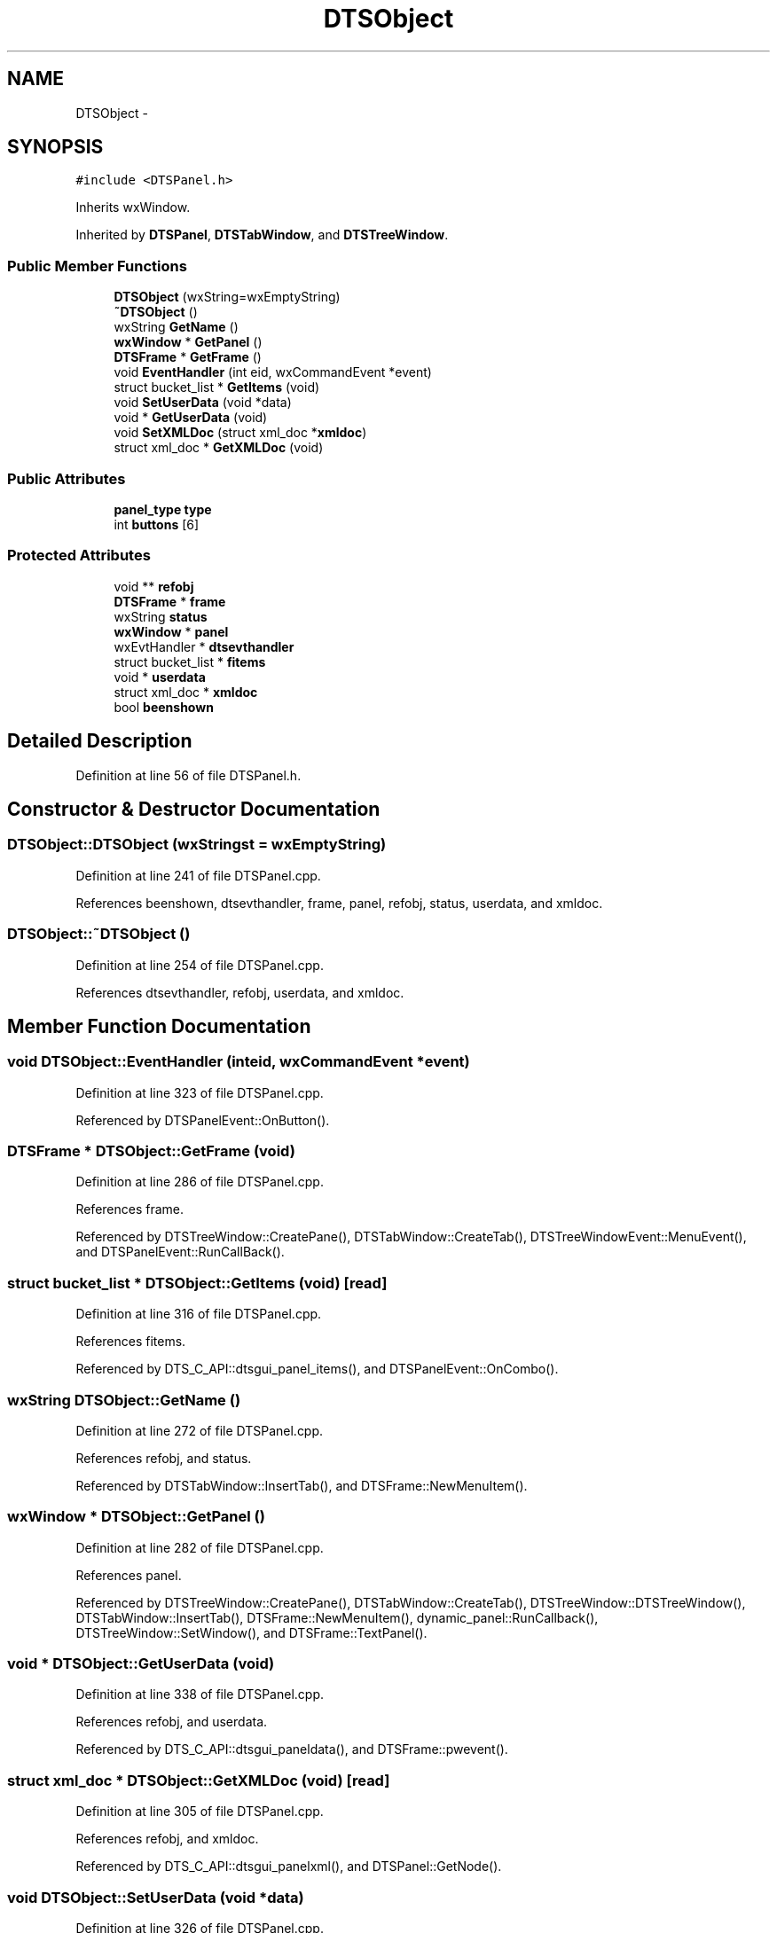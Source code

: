 .TH "DTSObject" 3 "Fri Oct 11 2013" "Version 0.00" "DTS Application wxWidgets GUI Library" \" -*- nroff -*-
.ad l
.nh
.SH NAME
DTSObject \- 
.SH SYNOPSIS
.br
.PP
.PP
\fC#include <DTSPanel\&.h>\fP
.PP
Inherits wxWindow\&.
.PP
Inherited by \fBDTSPanel\fP, \fBDTSTabWindow\fP, and \fBDTSTreeWindow\fP\&.
.SS "Public Member Functions"

.in +1c
.ti -1c
.RI "\fBDTSObject\fP (wxString=wxEmptyString)"
.br
.ti -1c
.RI "\fB~DTSObject\fP ()"
.br
.ti -1c
.RI "wxString \fBGetName\fP ()"
.br
.ti -1c
.RI "\fBwxWindow\fP * \fBGetPanel\fP ()"
.br
.ti -1c
.RI "\fBDTSFrame\fP * \fBGetFrame\fP ()"
.br
.ti -1c
.RI "void \fBEventHandler\fP (int eid, wxCommandEvent *event)"
.br
.ti -1c
.RI "struct bucket_list * \fBGetItems\fP (void)"
.br
.ti -1c
.RI "void \fBSetUserData\fP (void *data)"
.br
.ti -1c
.RI "void * \fBGetUserData\fP (void)"
.br
.ti -1c
.RI "void \fBSetXMLDoc\fP (struct xml_doc *\fBxmldoc\fP)"
.br
.ti -1c
.RI "struct xml_doc * \fBGetXMLDoc\fP (void)"
.br
.in -1c
.SS "Public Attributes"

.in +1c
.ti -1c
.RI "\fBpanel_type\fP \fBtype\fP"
.br
.ti -1c
.RI "int \fBbuttons\fP [6]"
.br
.in -1c
.SS "Protected Attributes"

.in +1c
.ti -1c
.RI "void ** \fBrefobj\fP"
.br
.ti -1c
.RI "\fBDTSFrame\fP * \fBframe\fP"
.br
.ti -1c
.RI "wxString \fBstatus\fP"
.br
.ti -1c
.RI "\fBwxWindow\fP * \fBpanel\fP"
.br
.ti -1c
.RI "wxEvtHandler * \fBdtsevthandler\fP"
.br
.ti -1c
.RI "struct bucket_list * \fBfitems\fP"
.br
.ti -1c
.RI "void * \fBuserdata\fP"
.br
.ti -1c
.RI "struct xml_doc * \fBxmldoc\fP"
.br
.ti -1c
.RI "bool \fBbeenshown\fP"
.br
.in -1c
.SH "Detailed Description"
.PP 
Definition at line 56 of file DTSPanel\&.h\&.
.SH "Constructor & Destructor Documentation"
.PP 
.SS "DTSObject::DTSObject (wxStringst = \fCwxEmptyString\fP)"

.PP
Definition at line 241 of file DTSPanel\&.cpp\&.
.PP
References beenshown, dtsevthandler, frame, panel, refobj, status, userdata, and xmldoc\&.
.SS "DTSObject::~DTSObject ()"

.PP
Definition at line 254 of file DTSPanel\&.cpp\&.
.PP
References dtsevthandler, refobj, userdata, and xmldoc\&.
.SH "Member Function Documentation"
.PP 
.SS "void DTSObject::EventHandler (inteid, wxCommandEvent *event)"

.PP
Definition at line 323 of file DTSPanel\&.cpp\&.
.PP
Referenced by DTSPanelEvent::OnButton()\&.
.SS "\fBDTSFrame\fP * DTSObject::GetFrame (void)"

.PP
Definition at line 286 of file DTSPanel\&.cpp\&.
.PP
References frame\&.
.PP
Referenced by DTSTreeWindow::CreatePane(), DTSTabWindow::CreateTab(), DTSTreeWindowEvent::MenuEvent(), and DTSPanelEvent::RunCallBack()\&.
.SS "struct bucket_list * DTSObject::GetItems (void)\fC [read]\fP"

.PP
Definition at line 316 of file DTSPanel\&.cpp\&.
.PP
References fitems\&.
.PP
Referenced by DTS_C_API::dtsgui_panel_items(), and DTSPanelEvent::OnCombo()\&.
.SS "wxString DTSObject::GetName ()"

.PP
Definition at line 272 of file DTSPanel\&.cpp\&.
.PP
References refobj, and status\&.
.PP
Referenced by DTSTabWindow::InsertTab(), and DTSFrame::NewMenuItem()\&.
.SS "\fBwxWindow\fP * DTSObject::GetPanel ()"

.PP
Definition at line 282 of file DTSPanel\&.cpp\&.
.PP
References panel\&.
.PP
Referenced by DTSTreeWindow::CreatePane(), DTSTabWindow::CreateTab(), DTSTreeWindow::DTSTreeWindow(), DTSTabWindow::InsertTab(), DTSFrame::NewMenuItem(), dynamic_panel::RunCallback(), DTSTreeWindow::SetWindow(), and DTSFrame::TextPanel()\&.
.SS "void * DTSObject::GetUserData (void)"

.PP
Definition at line 338 of file DTSPanel\&.cpp\&.
.PP
References refobj, and userdata\&.
.PP
Referenced by DTS_C_API::dtsgui_paneldata(), and DTSFrame::pwevent()\&.
.SS "struct xml_doc * DTSObject::GetXMLDoc (void)\fC [read]\fP"

.PP
Definition at line 305 of file DTSPanel\&.cpp\&.
.PP
References refobj, and xmldoc\&.
.PP
Referenced by DTS_C_API::dtsgui_panelxml(), and DTSPanel::GetNode()\&.
.SS "void DTSObject::SetUserData (void *data)"

.PP
Definition at line 326 of file DTSPanel\&.cpp\&.
.PP
References refobj, and userdata\&.
.PP
Referenced by DTSFrame::CreatePane(), and DTSTabWindow::CreateTab()\&.
.SS "void DTSObject::SetXMLDoc (struct xml_doc *xmldoc)"

.PP
Definition at line 290 of file DTSPanel\&.cpp\&.
.PP
References refobj, and xmldoc\&.
.PP
Referenced by dtsgui_wizard::AddPage(), DTSTreeWindow::CreatePane(), DTS_C_API::dtsgui_panel_setxml(), DTSTabPage::DTSTabPage(), and DTSTreeWindow::DTSTreeWindow()\&.
.SH "Member Data Documentation"
.PP 
.SS "bool DTSObject::beenshown\fC [protected]\fP"

.PP
Definition at line 80 of file DTSPanel\&.h\&.
.PP
Referenced by DTSObject(), DTSPanel::SetupWin(), DTSTreeWindow::Show(), DTSTabWindow::Show(), and DTSPanel::ShowPanel()\&.
.SS "int DTSObject::buttons[6]"

.PP
Definition at line 70 of file DTSPanel\&.h\&.
.PP
Referenced by DTSPanel::Buttons(), DTSDialog::DTSDialog(), DTSPanel::DTSPanel(), DTSPanelEvent::OnButton(), and DTSPanelEvent::OnDialog()\&.
.SS "wxEvtHandler* DTSObject::dtsevthandler\fC [protected]\fP"

.PP
Definition at line 76 of file DTSPanel\&.h\&.
.PP
Referenced by DTSPanel::Buttons(), DTSPanel::ComboBox(), DTSDialog::DTSDialog(), DTSObject(), DTSPanel::DTSPanel(), DTSScrollPanel::DTSScrollPanel(), DTSStaticPanel::DTSStaticPanel(), DTSTabWindow::DTSTabWindow(), DTSTreeWindow::DTSTreeWindow(), DTSTabPage::operator=(), DTSPanel::SetEventCallback(), DTSTabWindow::Show(), and ~DTSObject()\&.
.SS "struct bucket_list* DTSObject::fitems\fC [protected]\fP"

.PP
Definition at line 77 of file DTSPanel\&.h\&.
.PP
Referenced by DTSPanel::CheckBox(), DTSPanel::ComboBox(), DTSPanel::DTSPanel(), DTSPanel::FindItem(), GetItems(), DTSPanel::ListBox(), DTSPanel::Panel2Post(), DTSPanel::Panel2XML(), DTSPanel::TextBox(), DTSPanel::Update_XML(), and DTSPanel::~DTSPanel()\&.
.SS "\fBDTSFrame\fP* DTSObject::frame\fC [protected]\fP"

.PP
Definition at line 73 of file DTSPanel\&.h\&.
.PP
Referenced by DTSObject(), DTSPanel::DTSPanel(), DTSTabWindow::DTSTabWindow(), DTSTreeWindow::DTSTreeWindow(), GetFrame(), DTSTabPage::operator=(), DTSTreeWindow::Show(), DTSTabWindow::Show(), and DTSPanel::ShowPanel()\&.
.SS "\fBwxWindow\fP* DTSObject::panel\fC [protected]\fP"

.PP
Definition at line 75 of file DTSPanel\&.h\&.
.PP
Referenced by DTSPanel::Buttons(), DTSPanel::CheckBox(), DTSPanel::ComboBox(), DTSDialog::DTSDialog(), DTSObject(), DTSScrollPanel::DTSScrollPanel(), DTSStaticPanel::DTSStaticPanel(), DTSTabWindow::DTSTabWindow(), DTSTreeWindow::DTSTreeWindow(), DTSWindow::DTSWindow(), DTSWizardWindow::DTSWizardWindow(), GetPanel(), DTSTabWindow::InsertTab(), DTSPanel::ListBox(), DTSTabPage::operator=(), DTSDialog::RunDialog(), DTSPanel::SetupWin(), DTSWizardWindow::Show(), DTSPanel::ShowPanel(), DTSPanel::TextBox(), and DTSPanel::Title()\&.
.SS "void** DTSObject::refobj\fC [protected]\fP"

.PP
Definition at line 72 of file DTSPanel\&.h\&.
.PP
Referenced by DTSObject(), GetName(), GetUserData(), GetXMLDoc(), DTSTabWindow::InsertTab(), DTSTabPage::operator=(), DTSPanel::SetConfigCallback(), DTSPanel::SetStatus(), DTSPanel::SetupWin(), SetUserData(), SetXMLDoc(), ~DTSObject(), DTSPanel::~DTSPanel(), and DTSTabPage::~DTSTabPage()\&.
.SS "wxString DTSObject::status\fC [protected]\fP"

.PP
Definition at line 74 of file DTSPanel\&.h\&.
.PP
Referenced by DTSObject(), GetName(), DTSTabPage::operator=(), DTSPanel::SetStatus(), DTSPanel::SetupWin(), DTSTreeWindow::Show(), DTSTabWindow::Show(), and DTSPanel::ShowPanel()\&.
.SS "\fBpanel_type\fP DTSObject::type"

.PP
Definition at line 69 of file DTSPanel\&.h\&.
.PP
Referenced by DTSTreeWindow::CreatePane(), DTSDialog::DTSDialog(), DTSScrollPanel::DTSScrollPanel(), DTSStaticPanel::DTSStaticPanel(), DTSTabPage::DTSTabPage(), DTSTabWindow::DTSTabWindow(), DTSTreeWindow::DTSTreeWindow(), DTSWindow::DTSWindow(), DTSWizardWindow::DTSWizardWindow(), DTSPanelEvent::OnButton(), DTSPanel::SetupWin(), and DTSPanel::ShowPanel()\&.
.SS "void* DTSObject::userdata\fC [protected]\fP"

.PP
Definition at line 78 of file DTSPanel\&.h\&.
.PP
Referenced by DTSObject(), DTSTabWindow::DTSTabWindow(), DTSTreeWindow::DTSTreeWindow(), GetUserData(), DTSPanel::SetConfigCallback(), SetUserData(), ~DTSObject(), DTSTabWindow::~DTSTabWindow(), and DTSTreeWindow::~DTSTreeWindow()\&.
.SS "struct xml_doc* DTSObject::xmldoc\fC [protected]\fP"

.PP
Definition at line 79 of file DTSPanel\&.h\&.
.PP
Referenced by DTSTreeWindow::CreatePane(), DTSObject(), GetXMLDoc(), DTSTabPage::operator=(), DTSPanel::Panel2XML(), SetXMLDoc(), DTSPanel::Update_XML(), DTSTreeWindow::UpdateNodeXML(), and ~DTSObject()\&.

.SH "Author"
.PP 
Generated automatically by Doxygen for DTS Application wxWidgets GUI Library from the source code\&.

